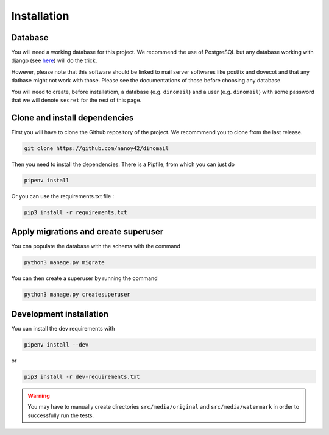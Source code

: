 Installation
============

Database
########

You will need a working database for this project. We recommend the use of PostgreSQL but any database working with django (see `here <https://docs.djangoproject.com/en/3.0/ref/databases/>`_) will do the trick.

However, please note that this software should be linked to mail server softwares like postfix and dovecot and that any datbase might not work with those. Please see the documentations of those before choosing any database.

You will need to create, before installatiom, a database (e.g. ``dinomail``) and a user (e.g. ``dinomail``) with some password that we will denote ``secret`` for the rest of this page.

Clone and install dependencies
##############################

First you will have to clone the Github repository of the project. We recommmend you to clone from the last release.

.. code-block:: bash

    git clone https://github.com/nanoy42/dinomail


Then you need to install the dependencies. There is a Pipfile, from which you can just do 

.. code-block:: bash

    pipenv install

Or you can use the requirements.txt file :

.. code-block:: bash

    pip3 install -r requirements.txt

Apply migrations and create superuser
#####################################

You cna populate the database with the schema with the command 

.. code-block:: bash

    python3 manage.py migrate

You can then create a superuser by running the command 

.. code-block:: bash

    python3 manage.py createsuperuser

Development installation
########################

You can install the dev requirements with 

.. code-block:: bash
    
    pipenv install --dev

or 

.. code-block:: bash

    pip3 install -r dev-requirements.txt

.. warning::
    You may have to manually create directories ``src/media/original`` and ``src/media/watermark`` in order to successfully run the tests.
